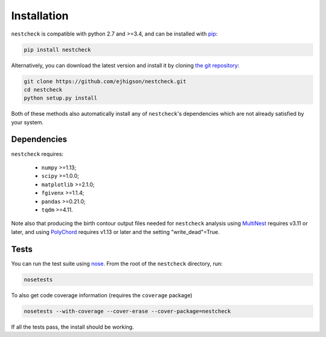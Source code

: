 .. _install:

Installation
============

``nestcheck`` is compatible with python 2.7 and >=3.4, and can be installed with `pip <http://www.pip-installer.org/>`_:

.. code-block:: bash

   pip install nestcheck


Alternatively, you can download the latest version and install it by cloning `the git
repository <https://github.com/ejhigson/nestcheck>`_:

.. code-block:: bash

    git clone https://github.com/ejhigson/nestcheck.git
    cd nestcheck
    python setup.py install

Both of these methods also automatically install any of ``nestcheck``'s dependencies which are not already satisfied by your system.


Dependencies
------------

``nestcheck`` requires:

 - ``numpy`` >=1.13;
 - ``scipy`` >=1.0.0;
 - ``matplotlib`` >=2.1.0;
 - ``fgivenx`` >=1.1.4;
 - ``pandas`` >=0.21.0;
 - ``tqdm`` >=4.11.


Note also that producing the birth contour output files needed for ``nestcheck`` analysis using `MultiNest <https://ccpforge.cse.rl.ac.uk/gf/project/multinest/>`_ requires v3.11 or later, and using `PolyChord <https://ccpforge.cse.rl.ac.uk/gf/project/polychord/>`_ requires v1.13 or later and the setting "write_dead"=True.


Tests
-----

You can run the test suite using `nose
<http://nose.readthedocs.org/>`_. From the root of the ``nestcheck`` directory, run:

.. code-block:: bash

    nosetests

To also get code coverage information (requires the ``coverage`` package)

.. code-block:: bash

    nosetests --with-coverage --cover-erase --cover-package=nestcheck

If all the tests pass, the install should be working.
